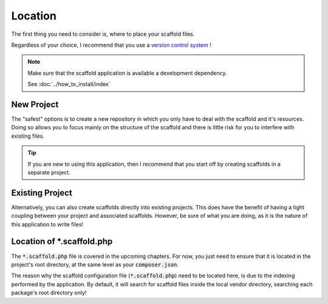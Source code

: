.. index::
    triple: Location; Empty; Scaffold
    pair: Location; Scaffold
    single: scaffold.php

Location
========

The first thing you need to consider is, where to place your scaffold files.

Regardless of your choice, I recommend that you use a `version control system <https://en.wikipedia.org/wiki/Version_control>`_ !

.. note::

    Make sure that the scaffold application is available a development dependency.

    See :doc:`../how_to_install/index`

New Project
^^^^^^^^^^^

The "safest" options is to create a new repository in which you only have to deal with the scaffold and it's
resources. Doing so allows you to focus mainly on the structure of the scaffold and there is little risk for
you to interfere with existing files.

.. tip::

    If you are new to using this application, then I recommend that you start off by creating scaffolds
    in a separate project.

Existing Project
^^^^^^^^^^^^^^^^

Alternatively, you can also create scaffolds directly into existing projects. This does have the benefit of having
a tight coupling between your project and associated scaffolds. However, be sure of what you are doing, as it is the
nature of this application to write files!

Location of *.scaffold.php
^^^^^^^^^^^^^^^^^^^^^^^^^^

The :code:`*.scaffold.php` file is covered in the upcoming chapters. For now, you just need to ensure that it is located
in the project's root directory, at the same level as your :code:`composer.json`.

The reason why the scaffold configuration file (:code:`*.scaffold.php`) need to be located here, is due to the indexing
performed by the application. By default, it will search for scaffold files inside the local vendor directory, searching
each package's root directory only!